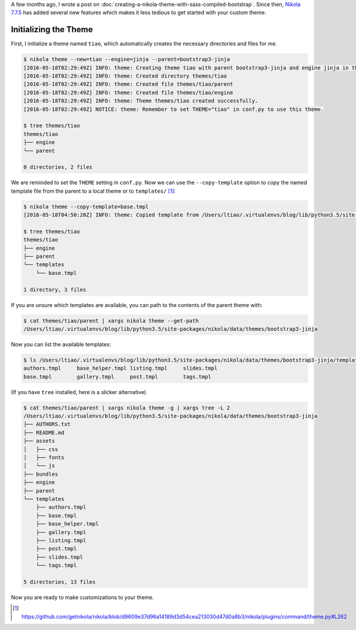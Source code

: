 .. title: A Better Approach For Initializing New Nikola Themes (since v7.7.5)
.. slug: a-better-approach-for-initializing-new-nikola-themes-since-v775
.. date: 2016-05-18 12:20:24 UTC+10:00
.. tags: nikola, python
.. category: 
.. link: 
.. description: 
.. type: text

A few months ago, I wrote a post on :doc:`creating-a-nikola-theme-with-sass-compiled-bootstrap`.
Since then, `Nikola 7.7.5`_ has added several new features which makes it less
tedious to get started with your custom theme.

Initializing the Theme
----------------------

First, I initialize a theme named ``tiao``, which automatically creates the 
necessary directories and files for me.

..  code:: console

    $ nikola theme --new=tiao --engine=jinja --parent=bootstrap3-jinja
    [2016-05-18T02:29:49Z] INFO: theme: Creating theme tiao with parent bootstrap3-jinja and engine jinja in themes/tiao
    [2016-05-18T02:29:49Z] INFO: theme: Created directory themes/tiao
    [2016-05-18T02:29:49Z] INFO: theme: Created file themes/tiao/parent
    [2016-05-18T02:29:49Z] INFO: theme: Created file themes/tiao/engine
    [2016-05-18T02:29:49Z] INFO: theme: Theme themes/tiao created successfully.
    [2016-05-18T02:29:49Z] NOTICE: theme: Remember to set THEME="tiao" in conf.py to use this theme.

    $ tree themes/tiao
    themes/tiao
    ├── engine
    └── parent

    0 directories, 2 files

.. TEASER_END

We are reminded to set the ``THEME`` setting in ``conf.py``. Now we can use the
``--copy-template`` option to copy the named template file from the parent to 
a local theme or to ``templates/`` [#]_:

..  code:: console

    $ nikola theme --copy-template=base.tmpl
    [2016-05-18T04:50:20Z] INFO: theme: Copied template from /Users/ltiao/.virtualenvs/blog/lib/python3.5/site-packages/nikola/data/themes/bootstrap3-jinja/templates/base.tmpl to themes/tiao/templates/base.tmpl
    
    $ tree themes/tiao
    themes/tiao
    ├── engine
    ├── parent
    └── templates
        └── base.tmpl

    1 directory, 3 files

If you are unsure which templates are available, you can path to the contents
of the parent theme with:

..  code:: console

    $ cat themes/tiao/parent | xargs nikola theme --get-path
    /Users/ltiao/.virtualenvs/blog/lib/python3.5/site-packages/nikola/data/themes/bootstrap3-jinja

Now you can list the available templates:

..  code:: console

    $ ls /Users/ltiao/.virtualenvs/blog/lib/python3.5/site-packages/nikola/data/themes/bootstrap3-jinja/templates
    authors.tmpl     base_helper.tmpl listing.tmpl     slides.tmpl
    base.tmpl        gallery.tmpl     post.tmpl        tags.tmpl

(If you have ``tree`` installed, here is a slicker alternative)

..  code:: console

    $ cat themes/tiao/parent | xargs nikola theme -g | xargs tree -L 2
    /Users/ltiao/.virtualenvs/blog/lib/python3.5/site-packages/nikola/data/themes/bootstrap3-jinja
    ├── AUTHORS.txt
    ├── README.md
    ├── assets
    │   ├── css
    │   ├── fonts
    │   └── js
    ├── bundles
    ├── engine
    ├── parent
    └── templates
        ├── authors.tmpl
        ├── base.tmpl
        ├── base_helper.tmpl
        ├── gallery.tmpl
        ├── listing.tmpl
        ├── post.tmpl
        ├── slides.tmpl
        └── tags.tmpl

    5 directories, 13 files

Now you are ready to make customizations to your theme.

.. [#] https://github.com/getnikola/nikola/blob/d9609e37d96a14189d3d54cea213030d47d0a8b3/nikola/plugins/command/theme.py#L262

.. _Nikola 7.7.5: https://getnikola.com/changes.html#new-in-v7-7-5
